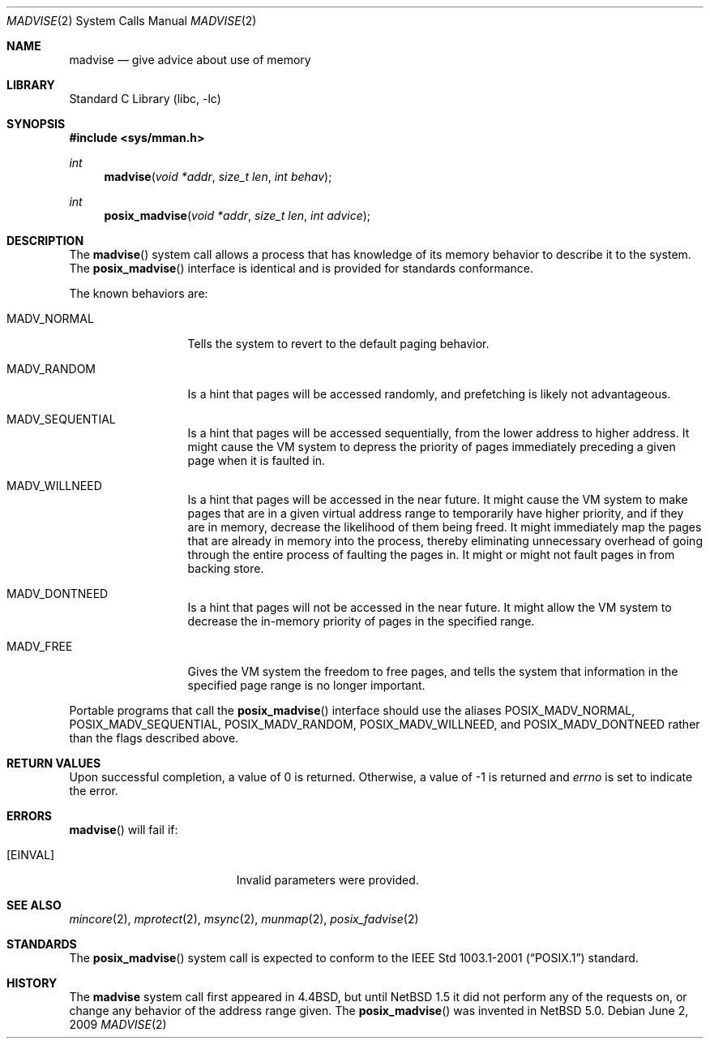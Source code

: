 .\"	$NetBSD: madvise.2,v 1.26 2009/06/03 09:04:18 wiz Exp $
.\"
.\" Copyright (c) 1991, 1993
.\"	The Regents of the University of California.  All rights reserved.
.\"
.\" Redistribution and use in source and binary forms, with or without
.\" modification, are permitted provided that the following conditions
.\" are met:
.\" 1. Redistributions of source code must retain the above copyright
.\"    notice, this list of conditions and the following disclaimer.
.\" 2. Redistributions in binary form must reproduce the above copyright
.\"    notice, this list of conditions and the following disclaimer in the
.\"    documentation and/or other materials provided with the distribution.
.\" 3. Neither the name of the University nor the names of its contributors
.\"    may be used to endorse or promote products derived from this software
.\"    without specific prior written permission.
.\"
.\" THIS SOFTWARE IS PROVIDED BY THE REGENTS AND CONTRIBUTORS ``AS IS'' AND
.\" ANY EXPRESS OR IMPLIED WARRANTIES, INCLUDING, BUT NOT LIMITED TO, THE
.\" IMPLIED WARRANTIES OF MERCHANTABILITY AND FITNESS FOR A PARTICULAR PURPOSE
.\" ARE DISCLAIMED.  IN NO EVENT SHALL THE REGENTS OR CONTRIBUTORS BE LIABLE
.\" FOR ANY DIRECT, INDIRECT, INCIDENTAL, SPECIAL, EXEMPLARY, OR CONSEQUENTIAL
.\" DAMAGES (INCLUDING, BUT NOT LIMITED TO, PROCUREMENT OF SUBSTITUTE GOODS
.\" OR SERVICES; LOSS OF USE, DATA, OR PROFITS; OR BUSINESS INTERRUPTION)
.\" HOWEVER CAUSED AND ON ANY THEORY OF LIABILITY, WHETHER IN CONTRACT, STRICT
.\" LIABILITY, OR TORT (INCLUDING NEGLIGENCE OR OTHERWISE) ARISING IN ANY WAY
.\" OUT OF THE USE OF THIS SOFTWARE, EVEN IF ADVISED OF THE POSSIBILITY OF
.\" SUCH DAMAGE.
.\"
.\"	@(#)madvise.2	8.1 (Berkeley) 6/9/93
.\"
.Dd June 2, 2009
.Dt MADVISE 2
.Os
.Sh NAME
.Nm madvise
.Nd give advice about use of memory
.Sh LIBRARY
.Lb libc
.Sh SYNOPSIS
.In sys/mman.h
.Ft int
.Fn madvise "void *addr" "size_t len" "int behav"
.Ft int
.Fn posix_madvise "void *addr" "size_t len" "int advice"
.Sh DESCRIPTION
The
.Fn madvise
system call
allows a process that has knowledge of its memory behavior
to describe it to the system.
The
.Fn posix_madvise
interface is identical and is provided for standards conformance.
.Pp
The known behaviors are:
.Bl -tag -width MADV_NORMAL
.It Dv MADV_NORMAL
Tells the system to revert to the default paging
behavior.
.It Dv MADV_RANDOM
Is a hint that pages will be accessed randomly, and prefetching
is likely not advantageous.
.It Dv MADV_SEQUENTIAL
Is a hint that pages will be accessed sequentially, from the lower address to
higher address.
It might cause the VM system to depress the priority of
pages immediately preceding a given page when it is faulted in.
.It Dv MADV_WILLNEED
Is a hint that pages will be accessed in the near future.
It might cause the VM system to make pages that are in a given virtual
address range to temporarily have higher priority, and if they are in
memory, decrease the likelihood of them being freed.
It might immediately map the pages that are already in memory into the
process, thereby eliminating unnecessary overhead of going through
the entire process of faulting the pages in.
It might or might not fault pages in from backing store.
.It Dv MADV_DONTNEED
Is a hint that pages will not be accessed in the near future.
It might allow the VM system to decrease the in-memory priority
of pages in the specified range.
.It Dv MADV_FREE
Gives the VM system the freedom to free pages,
and tells the system that information in the specified page range
is no longer important.
.El
.Pp
Portable programs that call the
.Fn posix_madvise
interface should use the aliases
.Dv POSIX_MADV_NORMAL , POSIX_MADV_SEQUENTIAL ,
.Dv POSIX_MADV_RANDOM , POSIX_MADV_WILLNEED ,
and
.Dv POSIX_MADV_DONTNEED
rather than the flags described above.
.Sh RETURN VALUES
Upon successful completion,
a value of 0 is returned.
Otherwise, a value of \-1 is returned and
.Va errno
is set to indicate the error.
.Sh ERRORS
.Fn madvise
will fail if:
.Bl -tag -width Er
.It Bq Er EINVAL
Invalid parameters were provided.
.El
.Sh SEE ALSO
.Xr mincore 2 ,
.Xr mprotect 2 ,
.Xr msync 2 ,
.Xr munmap 2 ,
.Xr posix_fadvise 2
.Sh STANDARDS
The
.Fn posix_madvise
system call is expected to conform to the
.St -p1003.1-2001
standard.
.Sh HISTORY
The
.Nm madvise
system call first appeared in
.Bx 4.4 ,
but until
.Nx 1.5
it did not perform any of the requests on, or change any behavior of the
address range given.
The
.Fn posix_madvise
was invented in
.Nx 5.0 .
